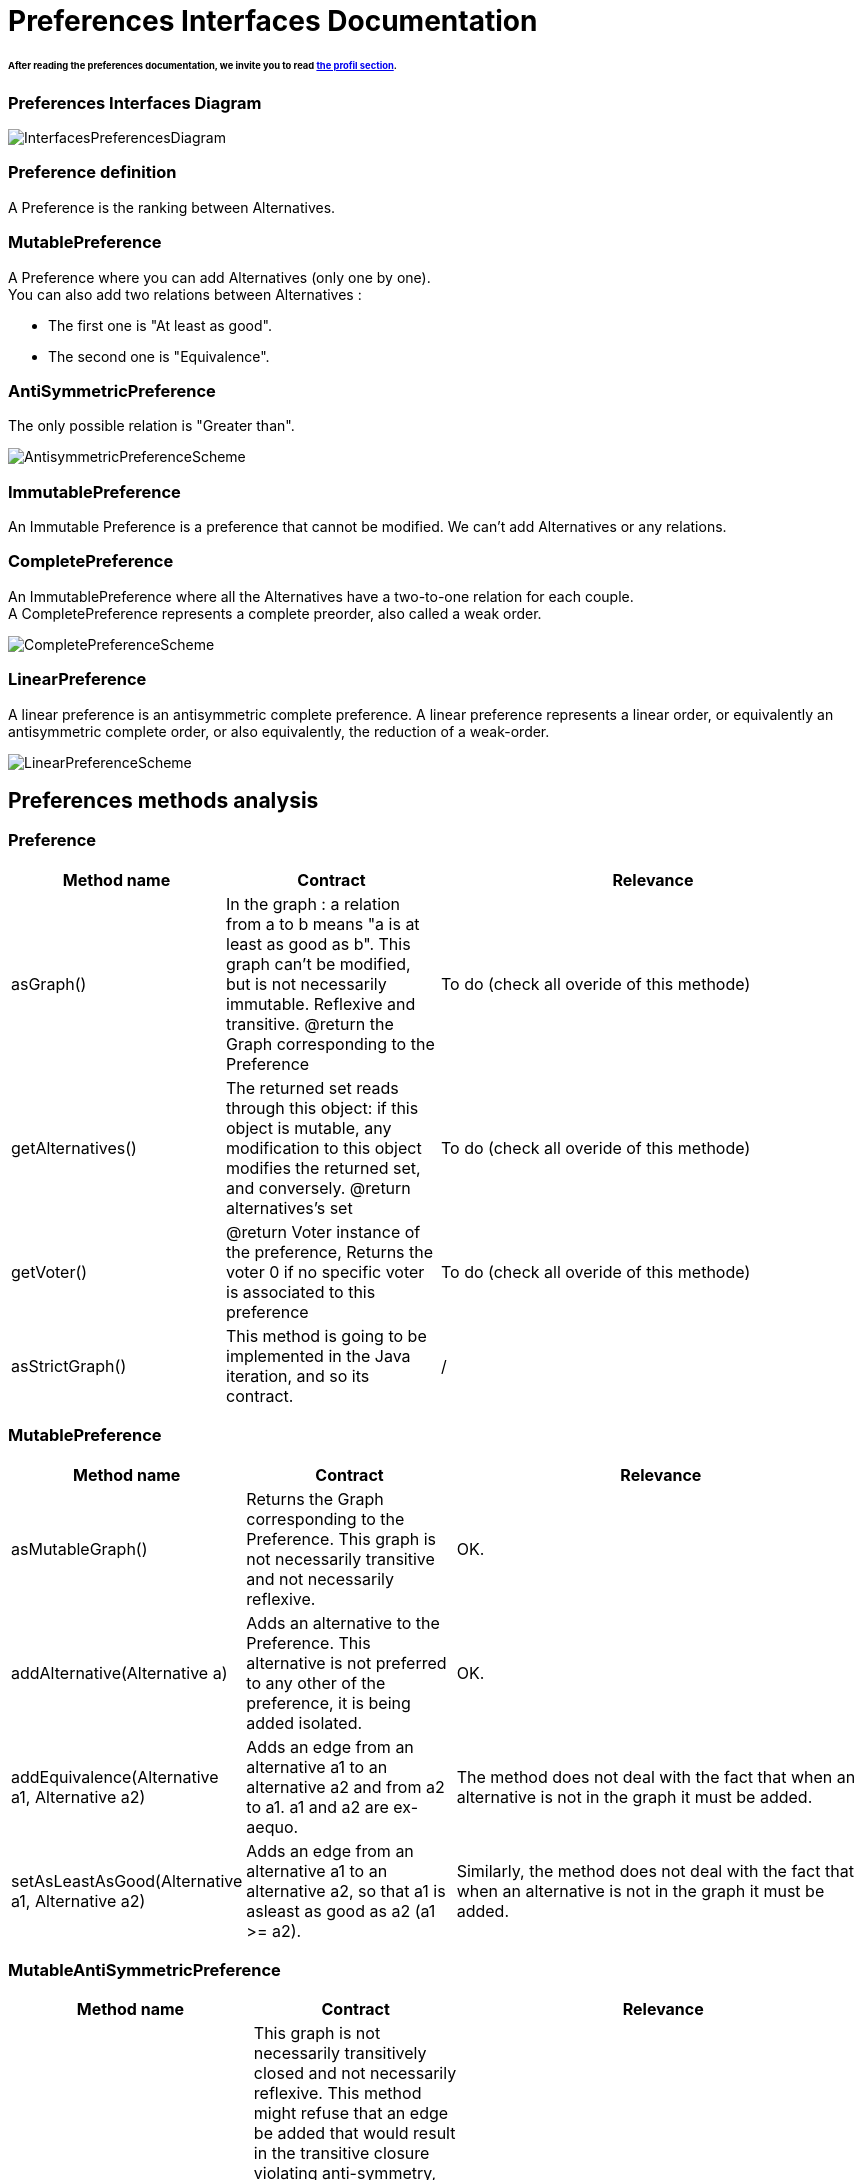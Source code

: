
= Preferences Interfaces Documentation

====== After reading the preferences documentation, we invite you to read link:./profileInterfaces.adoc[the profil section].


=== Preferences Interfaces Diagram

image:../assets/InterfacesPreferencesDiagram.png[InterfacesPreferencesDiagram]


=== Preference definition +
A Preference is the ranking between Alternatives.


=== MutablePreference +
A Preference where you can add Alternatives (only one by one). +
You can also add two relations between Alternatives : 

* The first one is "At least as good".
* The second one is "Equivalence".

=== AntiSymmetricPreference +
The only possible relation is "Greater than".

image:../assets/AntisymmetricPreferenceScheme.PNG[AntisymmetricPreferenceScheme]

=== ImmutablePreference +
An Immutable Preference is a preference that cannot be modified. We can't add Alternatives or any relations.

// === MutableAntiSymmetricPreference +
// AntiSymmetricPreference + MutablePreference

// === ImmutableAntySymmetricPreference +
// AntiSymmetricPreference + ImmutablePreference

=== CompletePreference +
An ImmutablePreference where all the Alternatives have a two-to-one relation for each couple. +
A CompletePreference represents a complete preorder, also called a weak order.
 
image:../assets/CompletePreferenceScheme.PNG[CompletePreferenceScheme]

=== LinearPreference +
A linear preference is an antisymmetric complete preference. A linear preference represents a linear order, or equivalently an antisymmetric complete order, or also equivalently, the reduction of a weak-order.

image:../assets/LinearPreferenceScheme.PNG[LinearPreferenceScheme]

== Preferences methods analysis +

=== *Preference*

[cols="1,1,2", options="header"] 
|===
|Method name
|Contract
|Relevance

|asGraph()
|In the graph : a relation from a to b means "a is at least as good as b". This graph can't be modified, but is not necessarily immutable.
Reflexive and transitive.
@return the Graph corresponding to the Preference
|To do (check all overide of this methode)

|getAlternatives()
|The returned set reads through this object: if this object is mutable, any modification to this object modifies the returned set, and conversely.
@return alternatives's set
|To do (check all overide of this methode)

|getVoter()
|@return Voter instance of the preference, Returns the voter 0 if no specific voter is associated to this preference
|To do (check all overide of this methode)

|asStrictGraph()
| This method is going to be implemented in the Java iteration, and so its contract.
| /

|===

=== *MutablePreference*

[cols="1,1,2", options="header"] 
|===
|Method name
|Contract
|Relevance

|asMutableGraph()
| Returns the Graph corresponding to the Preference. This graph is not necessarily transitive and not necessarily reflexive.
| OK.

|addAlternative(Alternative a)
| Adds an alternative to the Preference. This alternative is not preferred to any other of the preference, it is being added isolated.
| OK.

|addEquivalence(Alternative a1, Alternative a2)
| Adds an edge from an alternative a1 to an alternative a2 and from a2 to a1. a1 and a2 are ex-aequo.
| The method does not deal with the fact that when an alternative is not in the graph it must be added. 

|setAsLeastAsGood(Alternative a1, Alternative a2)
| Adds an edge from an alternative a1 to an alternative a2, so that a1 is asleast as good as a2 (a1 >= a2). 
| Similarly, the method does not deal with the fact that when an alternative is not in the graph it must be added. 

|===

=== *MutableAntiSymmetricPreference*

[cols="1,1,2", options="header"] 
|===
|Method name
|Contract
|Relevance

|asMutableGraph()
| This graph is not necessarily transitively closed and not necessarily reflexive. This method might refuse that an edge be added that would result in the transitive closure violating anti-symmetry, though it will not necessarily check (but it is guaranteed to check if asGraph() has been called previously). If such a situation happens, and is not detected (thus implying that asGraph() has never been called), an exception will be raised the first time asGraph() will be called, unless possibly the transitive closure no more violates anti-symmetry at that time (behavior is undefined in such a case).
| Not Ok. The exception is not raised.

|addAlternative(Alternative a)
| Adds an alternative to the Preference. This alternative is not preferred to any other of the preference, it is being added isolated.
| Ok.

|addStrictPreference(Alternative a1, Alternative a2)
| Adds an edge from a1 to a2, so that a1 is preferred to a2 (a1 > a2). If one of them is not in the graph, they are added.
Graph is rearranged : a transitive closure is applied to it
@param a1 preferred alternative to a2
@param a2 "lower" alternative
| Ok.

|===

=== *ImmutablePreference*

[cols="1,1,2", options="header"] 
|===
|Method name
|Contract
|Relevance

|asGraph()
| Returns the Graph corresponding to the Preference. This graph is immutable, reflexive and transitive.
| OK. However, the method doesn't check the transitivity and reflexivity.

|getAlternatives()
| Returns an alternatives's set which is immutable.
| OK.

|Equals(Object o)
| This method is going to be implemented in the Java iteration, and so its contract.
| /

|===





=== *CompletePreference*

[cols="1,1,2", options="header"] 
|===
|Method name
|Contract
|Relevance

|getRank(Alternative a)
| Returns the rank of this alternative (a number between 1 and n) where n is the total number of Alternative instances.
| OK.

|getAlternatives(int rank)
| Returns the Aternative set at this rank. Empty set id there is no alternative at this rank.
|OK. However, the method does not handle the case of a rank bigger than the number of sets contained in equivalenceClasses

|asEquivalenceClasses()
|Returns the same data but in an Immutable list object. A set of alternative is strictly prefered to next sets. All the alternatives in a set are considered ex-aequo.
| OK.

|===


=== *LinearPreference*

[cols="1,1,2", options="header"] 
|===
|Method name
|Contract
|Relevance

|asList()
|Returns a sorted list of alternatives corresponding to the preference.
| OK.				                                                     

|===
